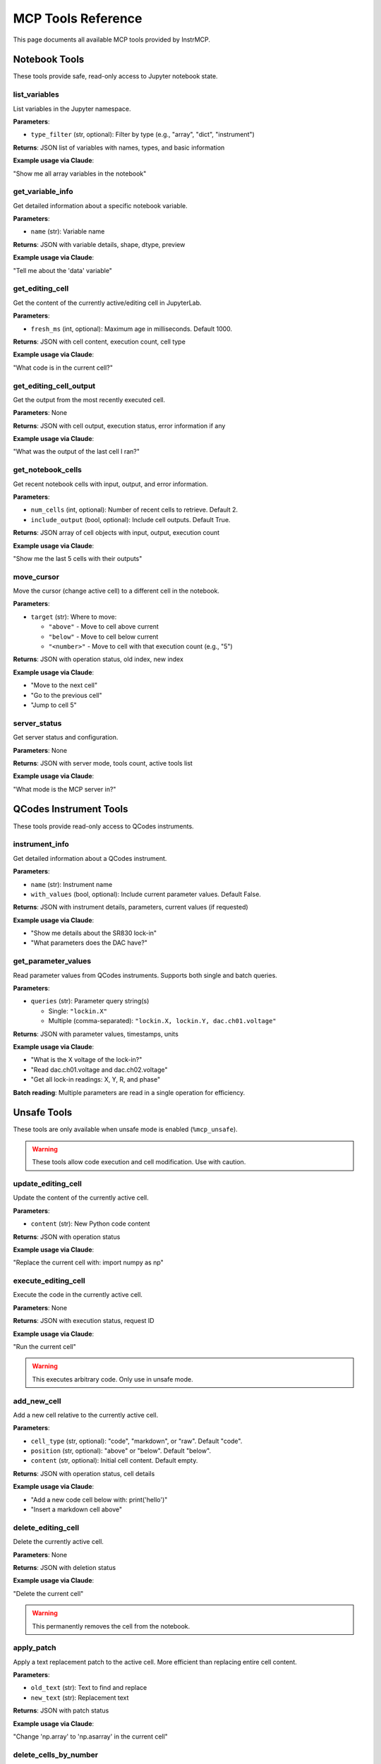 MCP Tools Reference
===================

This page documents all available MCP tools provided by InstrMCP.

Notebook Tools
--------------

These tools provide safe, read-only access to Jupyter notebook state.

list_variables
~~~~~~~~~~~~~~

List variables in the Jupyter namespace.

**Parameters**:

- ``type_filter`` (str, optional): Filter by type (e.g., "array", "dict", "instrument")

**Returns**: JSON list of variables with names, types, and basic information

**Example usage via Claude**:

"Show me all array variables in the notebook"

get_variable_info
~~~~~~~~~~~~~~~~~

Get detailed information about a specific notebook variable.

**Parameters**:

- ``name`` (str): Variable name

**Returns**: JSON with variable details, shape, dtype, preview

**Example usage via Claude**:

"Tell me about the 'data' variable"

get_editing_cell
~~~~~~~~~~~~~~~~

Get the content of the currently active/editing cell in JupyterLab.

**Parameters**:

- ``fresh_ms`` (int, optional): Maximum age in milliseconds. Default 1000.

**Returns**: JSON with cell content, execution count, cell type

**Example usage via Claude**:

"What code is in the current cell?"

get_editing_cell_output
~~~~~~~~~~~~~~~~~~~~~~~

Get the output from the most recently executed cell.

**Parameters**: None

**Returns**: JSON with cell output, execution status, error information if any

**Example usage via Claude**:

"What was the output of the last cell I ran?"

get_notebook_cells
~~~~~~~~~~~~~~~~~~

Get recent notebook cells with input, output, and error information.

**Parameters**:

- ``num_cells`` (int, optional): Number of recent cells to retrieve. Default 2.
- ``include_output`` (bool, optional): Include cell outputs. Default True.

**Returns**: JSON array of cell objects with input, output, execution count

**Example usage via Claude**:

"Show me the last 5 cells with their outputs"

move_cursor
~~~~~~~~~~~

Move the cursor (change active cell) to a different cell in the notebook.

**Parameters**:

- ``target`` (str): Where to move:

  - ``"above"`` - Move to cell above current
  - ``"below"`` - Move to cell below current
  - ``"<number>"`` - Move to cell with that execution count (e.g., "5")

**Returns**: JSON with operation status, old index, new index

**Example usage via Claude**:

- "Move to the next cell"
- "Go to the previous cell"
- "Jump to cell 5"

server_status
~~~~~~~~~~~~~

Get server status and configuration.

**Parameters**: None

**Returns**: JSON with server mode, tools count, active tools list

**Example usage via Claude**:

"What mode is the MCP server in?"

QCodes Instrument Tools
------------------------

These tools provide read-only access to QCodes instruments.

instrument_info
~~~~~~~~~~~~~~~

Get detailed information about a QCodes instrument.

**Parameters**:

- ``name`` (str): Instrument name
- ``with_values`` (bool, optional): Include current parameter values. Default False.

**Returns**: JSON with instrument details, parameters, current values (if requested)

**Example usage via Claude**:

- "Show me details about the SR830 lock-in"
- "What parameters does the DAC have?"

get_parameter_values
~~~~~~~~~~~~~~~~~~~~

Read parameter values from QCodes instruments. Supports both single and batch queries.

**Parameters**:

- ``queries`` (str): Parameter query string(s)

  - Single: ``"lockin.X"``
  - Multiple (comma-separated): ``"lockin.X, lockin.Y, dac.ch01.voltage"``

**Returns**: JSON with parameter values, timestamps, units

**Example usage via Claude**:

- "What is the X voltage of the lock-in?"
- "Read dac.ch01.voltage and dac.ch02.voltage"
- "Get all lock-in readings: X, Y, R, and phase"

**Batch reading**: Multiple parameters are read in a single operation for efficiency.

Unsafe Tools
------------

These tools are only available when unsafe mode is enabled (``%mcp_unsafe``).

.. warning::
   These tools allow code execution and cell modification. Use with caution.

update_editing_cell
~~~~~~~~~~~~~~~~~~~

Update the content of the currently active cell.

**Parameters**:

- ``content`` (str): New Python code content

**Returns**: JSON with operation status

**Example usage via Claude**:

"Replace the current cell with: import numpy as np"

execute_editing_cell
~~~~~~~~~~~~~~~~~~~~

Execute the code in the currently active cell.

**Parameters**: None

**Returns**: JSON with execution status, request ID

**Example usage via Claude**:

"Run the current cell"

.. warning::
   This executes arbitrary code. Only use in unsafe mode.

add_new_cell
~~~~~~~~~~~~

Add a new cell relative to the currently active cell.

**Parameters**:

- ``cell_type`` (str, optional): "code", "markdown", or "raw". Default "code".
- ``position`` (str, optional): "above" or "below". Default "below".
- ``content`` (str, optional): Initial cell content. Default empty.

**Returns**: JSON with operation status, cell details

**Example usage via Claude**:

- "Add a new code cell below with: print('hello')"
- "Insert a markdown cell above"

delete_editing_cell
~~~~~~~~~~~~~~~~~~~

Delete the currently active cell.

**Parameters**: None

**Returns**: JSON with deletion status

**Example usage via Claude**:

"Delete the current cell"

.. warning::
   This permanently removes the cell from the notebook.

apply_patch
~~~~~~~~~~~

Apply a text replacement patch to the active cell. More efficient than replacing entire cell content.

**Parameters**:

- ``old_text`` (str): Text to find and replace
- ``new_text`` (str): Replacement text

**Returns**: JSON with patch status

**Example usage via Claude**:

"Change 'np.array' to 'np.asarray' in the current cell"

delete_cells_by_number
~~~~~~~~~~~~~~~~~~~~~~

Delete multiple cells by their execution count numbers.

**Parameters**:

- ``cell_numbers`` (str): Comma-separated execution counts (e.g., "1,2,5")

**Returns**: JSON with deletion results for each cell

**Example usage via Claude**:

"Delete cells 3, 5, and 7"

Database Tools (Optional)
--------------------------

These tools require ``%mcp_option database`` to be enabled.

list_experiments
~~~~~~~~~~~~~~~~

List all experiments in the QCodes database.

**Parameters**:

- ``database_path`` (str, optional): Path to database file. Uses default if not provided.

**Returns**: JSON array of experiments with IDs, names, sample info, timestamps

**Example usage via Claude**:

"Show me all experiments in the database"

get_dataset_info
~~~~~~~~~~~~~~~~

Get detailed information about a specific dataset.

**Parameters**:

- ``id`` (int): Dataset ID
- ``database_path`` (str, optional): Path to database file

**Returns**: JSON with dataset metadata, parameters, run info, dependent/independent variables

**Example usage via Claude**:

"Show me details about dataset 42"

get_database_stats
~~~~~~~~~~~~~~~~~~

Get database statistics and health information.

**Parameters**:

- ``database_path`` (str, optional): Path to database file

**Returns**: JSON with total datasets, experiments, date range, size info

**Example usage via Claude**:

"Give me database statistics"

MeasureIt Tools (Optional)
---------------------------

These tools require ``%mcp_option measureit`` to be enabled.

get_measureit_status
~~~~~~~~~~~~~~~~~~~~

Check if any MeasureIt sweep is currently running.

**Parameters**: None

**Returns**: JSON with running status, sweep details if active

**Example usage via Claude**:

"Is a measurement running?"

wait_for_sweep
~~~~~~~~~~~~~~~~~~~~

Wait until the sweep with the given name finishes.

**Parameters**: ``variable_name```(str): Name of the sweep

**Returns**: JSON with sweep details if active

**Example usage via Claude**:

"Wait for sweep [name] to finish"

wait_for_all_sweeps
~~~~~~~~~~~~~~~~~~~~

Wait for all currently running sweeps to finish.

**Parameters**: None

**Returns**: JSON with sweep details if active

**Example usage via Claude**:

"Wait for all sweeps to finish"

Tool Call Examples
------------------

Here are complete examples of how Claude interacts with these tools:

**Example 1: Instrument Reading**

.. code-block:: text

   User: "What is the X voltage from the lock-in amplifier?"

   Claude: [Calls instrument_info to find lock-in name]
   Claude: [Calls get_parameter_values("lockin.X")]
   Claude: "The X voltage from the lock-in is 2.345 mV."

**Example 2: Notebook Inspection**

.. code-block:: text

   User: "What arrays do I have in memory?"

   Claude: [Calls list_variables(type_filter="array")]
   Claude: "You have 3 arrays: 'data' (1000,), 'voltage' (100,), 'time' (100,)"

**Example 3: Cell Navigation**

.. code-block:: text

   User: "Move to the next cell and show me its content"

   Claude: [Calls move_cursor("below")]
   Claude: [Calls get_editing_cell()]
   Claude: "Moved to cell [5]. It contains: import matplotlib.pyplot as plt"

**Example 4: Database Query**

.. code-block:: text

   User: "What measurements did I run today?"

   Claude: [Calls list_experiments()]
   Claude: [Filters by date]
   Claude: "You ran 3 experiments today: 'IV_sweep' at 10:30, ..."

Best Practices
--------------

- **Use batch reads**: Combine multiple parameter reads into one ``get_parameter_values`` call
- **Check server status**: Verify mode before requesting unsafe operations
- **Limit cell history**: Request only needed cells with ``num_cells`` parameter
- **Fresh data**: Use ``fresh_ms`` parameter when you need recent cell content
- **Safe operations**: Prefer read-only tools when possible